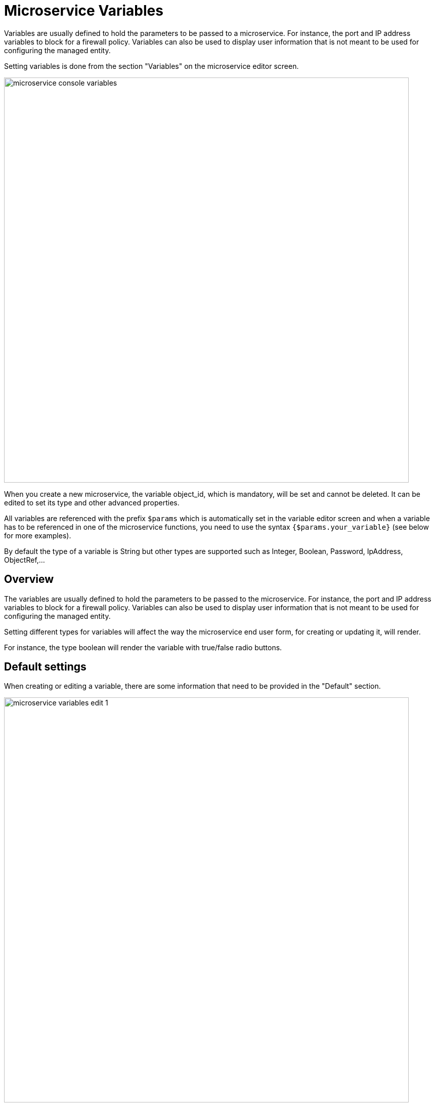 = Microservice Variables
ifndef::imagesdir[:imagesdir: images]
ifdef::env-github,env-browser[:outfilesuffix: .adoc]

Variables are usually defined to hold the parameters to be passed to a microservice. For instance, the port and IP address variables to block for a firewall policy. Variables can also be used to display user information that is not meant to be used for configuring the managed entity.

Setting variables is done from the section "Variables" on the microservice editor screen.

image:microservice_console_variables.png[width=800px]

When you create a new microservice, the variable object_id, which is mandatory, will be set and cannot be deleted. It can be edited to set its type and other advanced properties.

All variables are referenced with the prefix `$params` which is automatically set in the variable editor screen and when a variable has to be referenced in one of the microservice functions, you need to use the syntax `{$params.your_variable}` (see below for more examples).

By default the type of a variable is String but other types are supported such as Integer, Boolean, Password, IpAddress, ObjectRef,...

== Overview

The variables are usually defined to hold the parameters to be passed to the microservice. For instance, the port and IP address variables to block for a firewall policy. Variables can also be used to display user information that is not meant to be used for configuring the managed entity.

Setting different types for variables will affect the way the microservice end user form, for creating or updating it, will render.

For instance, the type boolean will render the variable with true/false radio buttons.

== Default settings

When creating or editing a variable, there are some information that need to be provided in the "Default" section.

image:microservice_variables_edit_1.png[width=800px]

=== Variable

Name of the variable to use in the implementation of the microservice or when calling the REST API.

=== Type

The type of the variable should be one from the list below

==== String

The default type for a variable, it will accepts any value and the UI renders it as a input field without any specific validation with regards to the value set.

==== Boolean

Accepts a value of true or false, the UI will render it as a checkbox.

==== Integer

Represents a numerical value, the UI will render it as an input field restricted to integer.

==== Password

This data type represents a multi-character value that is hidden from plain sight (i.e. the value is represented as asterisks instead of clear text). 

==== IP address and IP mask, IPv6 address
NOTE: not supported yet

This data type will enforce data validation against IP address formats.

==== Composite

Provide the means to add control over the behavior of the microservice user form.

It can be used, for instance, to show/hide part of the form based on the value of another component of the form.

==== Link

Display a URL in the user form, for instance to link to some documentation on a web server. 

It is usually used in read-only mode with the URL set as the default value of the variable

==== File

NOTE: not supported yet

This type is useful for allowing a user to select a file.

==== Auto Increment

Maintains an incremental counter within the instances of a microservice for a managed entity. This is useful for managing the object_id.

.Specific advanced parameters
|===
| Increment                                 | an integer to define the increment step
| Start Increment                           | the initial value for the variable
| Microservices sharing the same increment  | a list of microservices that are also using the same variable and need to share a common value.
|===

==== Device 

This type is used to allow the user to select a managed entity and pass it's identifier to the implementation of the microservice.

==== Index

NOTE: not supported yet


==== Microservice Reference

Reference an other microservice from a microservice and use the referenced microservice variable value. 

By default the value used from the referenced is the object_id.

The referenced microservice should be configured in the "Advanced" section:

- "Microservice Reference": enter the name of the microservice to reference. The form field will provide the list of possible microservice to choose from based on the the input value. It is possible to select more that one microservice in order to import values from different part of the configuration imported by the referenced microservice.

=== Display Name

The display value for the variable name.

=== Description

An optional description of this variable.

== Advanced settings

Depending on the selected type, some advanced parameters may be differ.

[cols=2*,options="header"]
|===

| Setting                   | Description
| Default Value             | the default value that will be used when creating a new microservice instance
| Values for Drop-down      | a list of possible value the user can choose from
| Allow adding free value   | available if some value(s) were provided for drop-down
| Mandatory                 | a value has to be provided for this variable
| Read only variable        | the value cannot be edited
| Section Header            | group some variables in the microservice console (see link:#group_variables[below])
| Group variable            | group some variables in the auto-rendered UI for creating or editing a microservice (see link:#group_variables[below]
| Show only in edit view    | hide the variable from the microservice console
|===

[#group_variables]
=== Group Variables

image:microservice_variables_group_4.png[width=800px]


You can group the variables in the microservice console by setting a section header name. The UI will gather the columns under a common header

.Section A and section B
image:microservice_variables_group_3.png[width=800px]


It is also possible to group variables to provide a better user experience when creating or editing a microservice and go from a flat view 

image:microservice_variables_group_1.png[width=800px]

To a more organized view

.Group A and group B
image:microservice_variables_group_2.png[width=800px]

=== Array settings

When you are dealing with variable arrays, these options will let you control the possible actions a user can have over the array.

== Variable arrays

To create a variable array, you need to follow a precise naming convention: `$params.<ARRAY NAME>.0.<ELEMENT NAME>`. The 0, is the separator that will allow the UI and the configuration engine that this variable is an array.

.a variable array with 2 elements
image:microservice_variables_array_1.png[width=800px]

This type of variables should be used when extracting configuration with an array variable extractor in the Import function of the microservice.

image:microservice_variables_array_2.png[width=800px]
